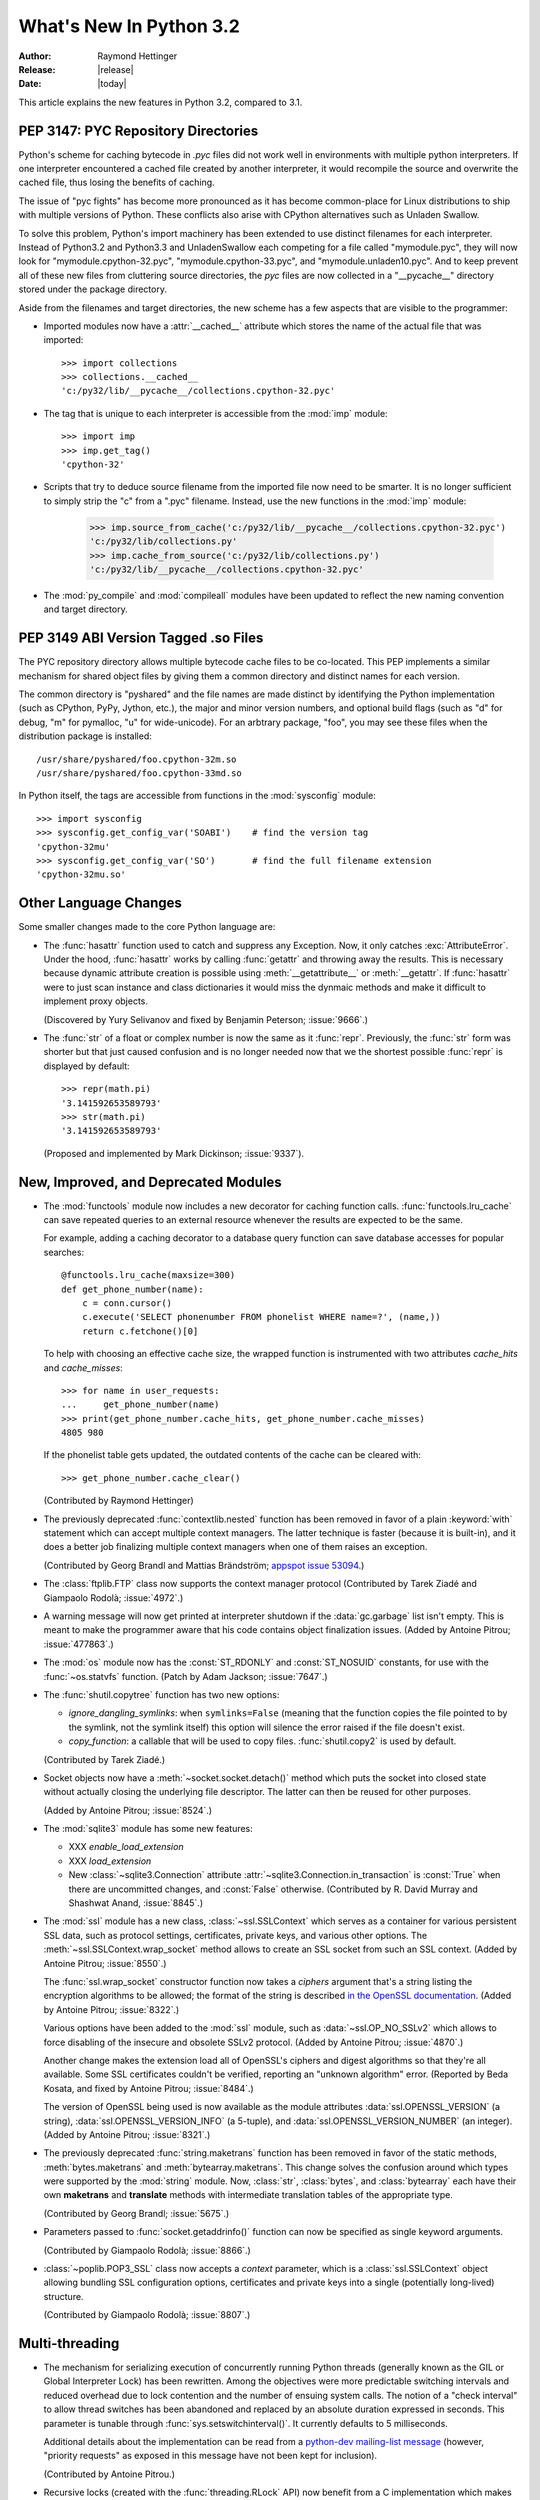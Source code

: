 ****************************
  What's New In Python 3.2
****************************

:Author: Raymond Hettinger
:Release: |release|
:Date: |today|

.. $Id$
   Rules for maintenance:

   * Anyone can add text to this document.  Do not spend very much time
   on the wording of your changes, because your text will probably
   get rewritten to some degree.

   * The maintainer will go through Misc/NEWS periodically and add
   changes; it's therefore more important to add your changes to
   Misc/NEWS than to this file.

   * This is not a complete list of every single change; completeness
   is the purpose of Misc/NEWS.  Some changes I consider too small
   or esoteric to include.  If such a change is added to the text,
   I'll just remove it.  (This is another reason you shouldn't spend
   too much time on writing your addition.)

   * If you want to draw your new text to the attention of the
   maintainer, add 'XXX' to the beginning of the paragraph or
   section.

   * It's OK to just add a fragmentary note about a change.  For
   example: "XXX Describe the transmogrify() function added to the
   socket module."  The maintainer will research the change and
   write the necessary text.

   * You can comment out your additions if you like, but it's not
   necessary (especially when a final release is some months away).

   * Credit the author of a patch or bugfix.   Just the name is
   sufficient; the e-mail address isn't necessary.

   * It's helpful to add the bug/patch number as a comment:

   % Patch 12345
   XXX Describe the transmogrify() function added to the socket
   module.
   (Contributed by P.Y. Developer.)

   This saves the maintainer the effort of going through the SVN log
   when researching a change.

This article explains the new features in Python 3.2, compared to 3.1.


PEP 3147:  PYC Repository Directories
=====================================

Python's scheme for caching bytecode in *.pyc* files did not work well in
environments with multiple python interpreters.  If one interpreter encountered
a cached file created by another interpreter, it would recompile the source and
overwrite the cached file, thus losing the benefits of caching.

The issue of "pyc fights" has become more pronounced as it has become
common-place for Linux distributions to ship with multiple versions of Python.
These conflicts also arise with CPython alternatives such as Unladen Swallow.

To solve this problem, Python's import machinery has been extended to use
distinct filenames for each interpreter.  Instead of Python3.2 and Python3.3 and
UnladenSwallow each competing for a file called "mymodule.pyc", they will now
look for "mymodule.cpython-32.pyc", "mymodule.cpython-33.pyc", and
"mymodule.unladen10.pyc".  And to keep prevent all of these new files from
cluttering source directories, the *pyc* files are now collected in a
"__pycache__" directory stored under the package directory.

Aside from the filenames and target directories, the new scheme has a few
aspects that are visible to the programmer:

* Imported modules now have a :attr:`__cached__` attribute which stores the
  name of the actual file that was imported::

   >>> import collections
   >>> collections.__cached__
   'c:/py32/lib/__pycache__/collections.cpython-32.pyc'

* The tag that is unique to each interpreter is accessible from the :mod:`imp`
  module::

   >>> import imp
   >>> imp.get_tag()
   'cpython-32'

* Scripts that try to deduce source filename from the imported file now need to
  be smarter.  It is no longer sufficient to simply strip the "c" from a ".pyc"
  filename.  Instead, use the new functions in the :mod:`imp` module:

   >>> imp.source_from_cache('c:/py32/lib/__pycache__/collections.cpython-32.pyc')
   'c:/py32/lib/collections.py'
   >>> imp.cache_from_source('c:/py32/lib/collections.py')
   'c:/py32/lib/__pycache__/collections.cpython-32.pyc'

* The :mod:`py_compile` and :mod:`compileall` modules have been updated to
  reflect the new naming convention and target directory.

.. seealso::

   :pep:`3147` - PYC Repository Directories
      PEP written by Barry Warsaw.

PEP 3149 ABI Version Tagged .so Files
=====================================

The PYC repository directory allows multiple bytecode cache files to be
co-located.  This PEP implements a similar mechanism for shared object files by
giving them a common directory and distinct names for each version.

The common directory is "pyshared" and the file names are made distinct by
identifying the Python implementation (such as CPython, PyPy, Jython, etc.), the
major and minor version numbers, and optional build flags (such as "d" for
debug, "m" for pymalloc, "u" for wide-unicode).  For an arbtrary package, "foo",
you may see these files when the distribution package is installed::

   /usr/share/pyshared/foo.cpython-32m.so
   /usr/share/pyshared/foo.cpython-33md.so

In Python itself, the tags are accessible from functions in the :mod:`sysconfig`
module::

   >>> import sysconfig
   >>> sysconfig.get_config_var('SOABI')    # find the version tag
   'cpython-32mu'
   >>> sysconfig.get_config_var('SO')       # find the full filename extension
   'cpython-32mu.so'

.. seealso::

   :pep:`3149` - ABI Version Tagged .so Files
      PEP written by Barry Warsaw.


Other Language Changes
======================

Some smaller changes made to the core Python language are:

* The :func:`hasattr` function used to catch and suppress any Exception.
  Now, it only catches :exc:`AttributeError`.   Under the hood, :func:`hasattr`
  works by calling :func:`getattr` and throwing away the results.  This is
  necessary because dynamic attribute creation is possible using
  :meth:`__getattribute__` or :meth:`__getattr`.  If :func:`hasattr` were to
  just scan instance and class dictionaries it would miss the dynmaic methods
  and make it difficult to implement proxy objects.

  (Discovered by Yury Selivanov and fixed by Benjamin Peterson; :issue:`9666`.)

* The :func:`str` of a float or complex number is now the same as it
  :func:`repr`. Previously, the :func:`str` form was shorter but that just
  caused confusion and is no longer needed now that we the shortest possible
  :func:`repr` is displayed by default::

   >>> repr(math.pi)
   '3.141592653589793'
   >>> str(math.pi)
   '3.141592653589793'

  (Proposed and implemented by Mark Dickinson; :issue:`9337`).


New, Improved, and Deprecated Modules
=====================================

* The :mod:`functools` module now includes a new decorator for caching
  function calls. :func:`functools.lru_cache` can save repeated queries to an
  external resource whenever the results are expected to be the same.

  For example, adding a caching decorator to a database query function can save
  database accesses for popular searches::

      @functools.lru_cache(maxsize=300)
      def get_phone_number(name):
          c = conn.cursor()
          c.execute('SELECT phonenumber FROM phonelist WHERE name=?', (name,))
          return c.fetchone()[0]

  To help with choosing an effective cache size, the wrapped function is
  instrumented with two attributes *cache_hits* and *cache_misses*::

        >>> for name in user_requests:
        ...     get_phone_number(name)
        >>> print(get_phone_number.cache_hits, get_phone_number.cache_misses)
        4805 980

  If the phonelist table gets updated, the outdated contents of the cache can be
  cleared with::

        >>> get_phone_number.cache_clear()

  (Contributed by Raymond Hettinger)

* The previously deprecated :func:`contextlib.nested` function has been
  removed in favor of a plain :keyword:`with` statement which can
  accept multiple context managers.  The latter technique is faster
  (because it is built-in), and it does a better job finalizing multiple
  context managers when one of them raises an exception.

  (Contributed by Georg Brandl and Mattias Brändström;
  `appspot issue 53094 <http://codereview.appspot.com/53094>`_.)

* The :class:`ftplib.FTP` class now supports the context manager protocol
  (Contributed by Tarek Ziadé and Giampaolo Rodolà; :issue:`4972`.)

* A warning message will now get printed at interpreter shutdown if
  the :data:`gc.garbage` list isn't empty.  This is meant to make the
  programmer aware that his code contains object finalization issues.
  (Added by Antoine Pitrou; :issue:`477863`.)

* The :mod:`os` module now has the :const:`ST_RDONLY` and :const:`ST_NOSUID`
  constants, for use with the :func:`~os.statvfs` function.
  (Patch by Adam Jackson; :issue:`7647`.)

* The :func:`shutil.copytree` function has two new options:

  * *ignore_dangling_symlinks*: when ``symlinks=False`` (meaning that the
    function copies the file pointed to by the symlink, not the symlink
    itself) this option will silence the error raised if the file doesn't
    exist.

  * *copy_function*: a callable that will be used to copy files.
    :func:`shutil.copy2` is used by default.

  (Contributed by Tarek Ziadé.)

* Socket objects now have a :meth:`~socket.socket.detach()` method which
  puts the socket into closed state without actually closing the underlying
  file descriptor.  The latter can then be reused for other purposes.

  (Added by Antoine Pitrou; :issue:`8524`.)

* The :mod:`sqlite3` module has some new features:

  * XXX *enable_load_extension*

  * XXX *load_extension*

  * New :class:`~sqlite3.Connection` attribute
    :attr:`~sqlite3.Connection.in_transaction` is :const:`True` when there
    are uncommitted changes, and :const:`False` otherwise.  (Contributed
    by R. David Murray and Shashwat Anand, :issue:`8845`.)

* The :mod:`ssl` module has a new class, :class:`~ssl.SSLContext` which
  serves as a container for various persistent SSL data, such as protocol
  settings, certificates, private keys, and various other options.
  The :meth:`~ssl.SSLContext.wrap_socket` method allows to create an
  SSL socket from such an SSL context.
  (Added by Antoine Pitrou; :issue:`8550`.)

  The :func:`ssl.wrap_socket` constructor function now takes a
  *ciphers* argument that's a string listing the encryption algorithms
  to be allowed; the format of the string is described
  `in the OpenSSL documentation
  <http://www.openssl.org/docs/apps/ciphers.html#CIPHER_LIST_FORMAT>`__.
  (Added by Antoine Pitrou; :issue:`8322`.)

  Various options have been added to the :mod:`ssl` module, such as
  :data:`~ssl.OP_NO_SSLv2` which allows to force disabling of the insecure
  and obsolete SSLv2 protocol.
  (Added by Antoine Pitrou; :issue:`4870`.)

  Another change makes the extension load all of OpenSSL's ciphers and
  digest algorithms so that they're all available.  Some SSL
  certificates couldn't be verified, reporting an "unknown algorithm"
  error.  (Reported by Beda Kosata, and fixed by Antoine Pitrou;
  :issue:`8484`.)

  The version of OpenSSL being used is now available as the module
  attributes :data:`ssl.OPENSSL_VERSION` (a string),
  :data:`ssl.OPENSSL_VERSION_INFO` (a 5-tuple), and
  :data:`ssl.OPENSSL_VERSION_NUMBER` (an integer).  (Added by Antoine
  Pitrou; :issue:`8321`.)

* The previously deprecated :func:`string.maketrans` function has been
  removed in favor of the static methods, :meth:`bytes.maketrans` and
  :meth:`bytearray.maketrans`.  This change solves the confusion around which
  types were supported by the :mod:`string` module. Now, :class:`str`,
  :class:`bytes`, and :class:`bytearray` each have their own **maketrans** and
  **translate** methods with intermediate translation tables of the
  appropriate type.

  (Contributed by Georg Brandl; :issue:`5675`.)

* Parameters passed to :func:`socket.getaddrinfo()` function can now be
  specified as single keyword arguments.

  (Contributed by Giampaolo Rodolà; :issue:`8866`.)

* :class:`~poplib.POP3_SSL` class now accepts a *context* parameter, which is a
  :class:`ssl.SSLContext` object allowing bundling SSL configuration options,
  certificates and private keys into a single (potentially long-lived)
  structure.

  (Contributed by Giampaolo Rodolà; :issue:`8807`.)

Multi-threading
===============

* The mechanism for serializing execution of concurrently running Python
  threads (generally known as the GIL or Global Interpreter Lock) has been
  rewritten.  Among the objectives were more predictable switching intervals
  and reduced overhead due to lock contention and the number of ensuing
  system calls.  The notion of a "check interval" to allow thread switches
  has been abandoned and replaced by an absolute duration expressed in
  seconds.  This parameter is tunable through :func:`sys.setswitchinterval()`.
  It currently defaults to 5 milliseconds.

  Additional details about the implementation can be read from a `python-dev
  mailing-list message
  <http://mail.python.org/pipermail/python-dev/2009-October/093321.html>`_
  (however, "priority requests" as exposed in this message have not been
  kept for inclusion).

  (Contributed by Antoine Pitrou.)

* Recursive locks (created with the :func:`threading.RLock` API) now benefit
  from a C implementation which makes them as fast as regular locks, and
  between 10x and 15x faster than their previous pure Python implementation.

  (Contributed by Antoine Pitrou; :issue:`3001`.)

* Regular and recursive locks now accept an optional *timeout* argument
  to their ``acquire`` method. (Contributed by Antoine Pitrou; :issue:`7316`)
  Similarly, :meth:`threading.Semaphore.acquire` also gains a *timeout*
  argument. (Contributed by Torsten Landschoff; :issue:`850728`.)


Optimizations
=============

Major performance enhancements have been added:

* Stub


Filenames and unicode
=====================

The filesystem encoding can be specified by setting the
:envvar:`PYTHONFSENCODING` environment variable before running the interpreter.
The value is an encoding name, e.g. ``iso-8859-1``. This variable is not
available (ignored) on Windows and Mac OS X: the filesystem encoding is pinned
to ``'mbcs'`` on Windows and ``'utf-8'`` on Mac OS X.

The :mod:`os` module has two new functions: :func:`os.fsencode` and
:func:`os.fsdecode`.


IDLE
====

* Stub


Build and C API Changes
=======================

Changes to Python's build process and to the C API include:

* The C functions that access the Unicode Database now accept and
  return characters from the full Unicode range, even on narrow unicode builds
  (Py_UNICODE_TOLOWER, Py_UNICODE_ISDECIMAL, and others).  A visible difference
  in Python is that :cfunc:`unicodedata.numeric` now returns the correct value for
  large code points, and :func:`repr` may consider more characters as printable.

  (Reported by Bupjoe Lee and fixed by Amaury Forgeot D'Arc; :issue:`5127`.)

* Computed gotos are now enabled by default on supported
  compilers (which are detected by the configure script).  They can still
  be disable selectively by specifying ``--without-computed-gotos``.

  (:issue:`9203`)

Porting to Python 3.2
=====================

This section lists previously described changes and other bugfixes
that may require changes to your code:

* bytearray objects cannot be used anymore as filenames: convert them to bytes

* PyArg_Parse*() functions:

  * "t#" format has been removed: use "s#" or "s*" instead
  * "w" and "w#" formats has been removed: use "w*" instead

* The :ctype:`PyCObject` type, deprecated in 3.1, has been removed.  To wrap
  opaque C pointers in Python objects, the :ctype:`PyCapsule` API should be
  used instead; the new type has a well defined interface for passing typing
  safety information and a less complicated signature for calling a destructor.
